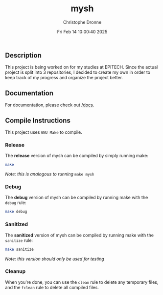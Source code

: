 #+TITLE: mysh
#+AUTHOR: Christophe Dronne
#+DATE: Fri Feb 14 10:00:40 2025
#+LANGUAGE: en


** Description
This project is being worked on for my studies
at EPITECH. Since the actual project is split
into 3 repositories, I decided to create my own
in order to keep track of my progress and organize
the project better.

** Documentation
For documentation, please check out [[https://github.com/Bard-Gaming/42sh/tree/main/docs][/docs]].

** Compile Instructions
This project uses ~GNU Make~ to compile.

*** Release
The *release* version of mysh can be compiled
by simply running make:
#+begin_src bash
make
#+end_src
/Note: this is analogous to running/ ~make mysh~


*** Debug
The *debug* version of mysh can be compiled
by running make with the ~debug~ rule:
#+begin_src bash
make debug
#+end_src


*** Sanitized
The *sanitized* version of mysh can be compiled
by running make with the ~sanitize~ rule:
#+begin_src bash
make sanitize
#+end_src
/Note: this version should only be used for testing/


*** Cleanup
When you're done, you can use the ~clean~ rule
to delete any temporary files, and the ~fclean~
rule to delete all compiled files.
